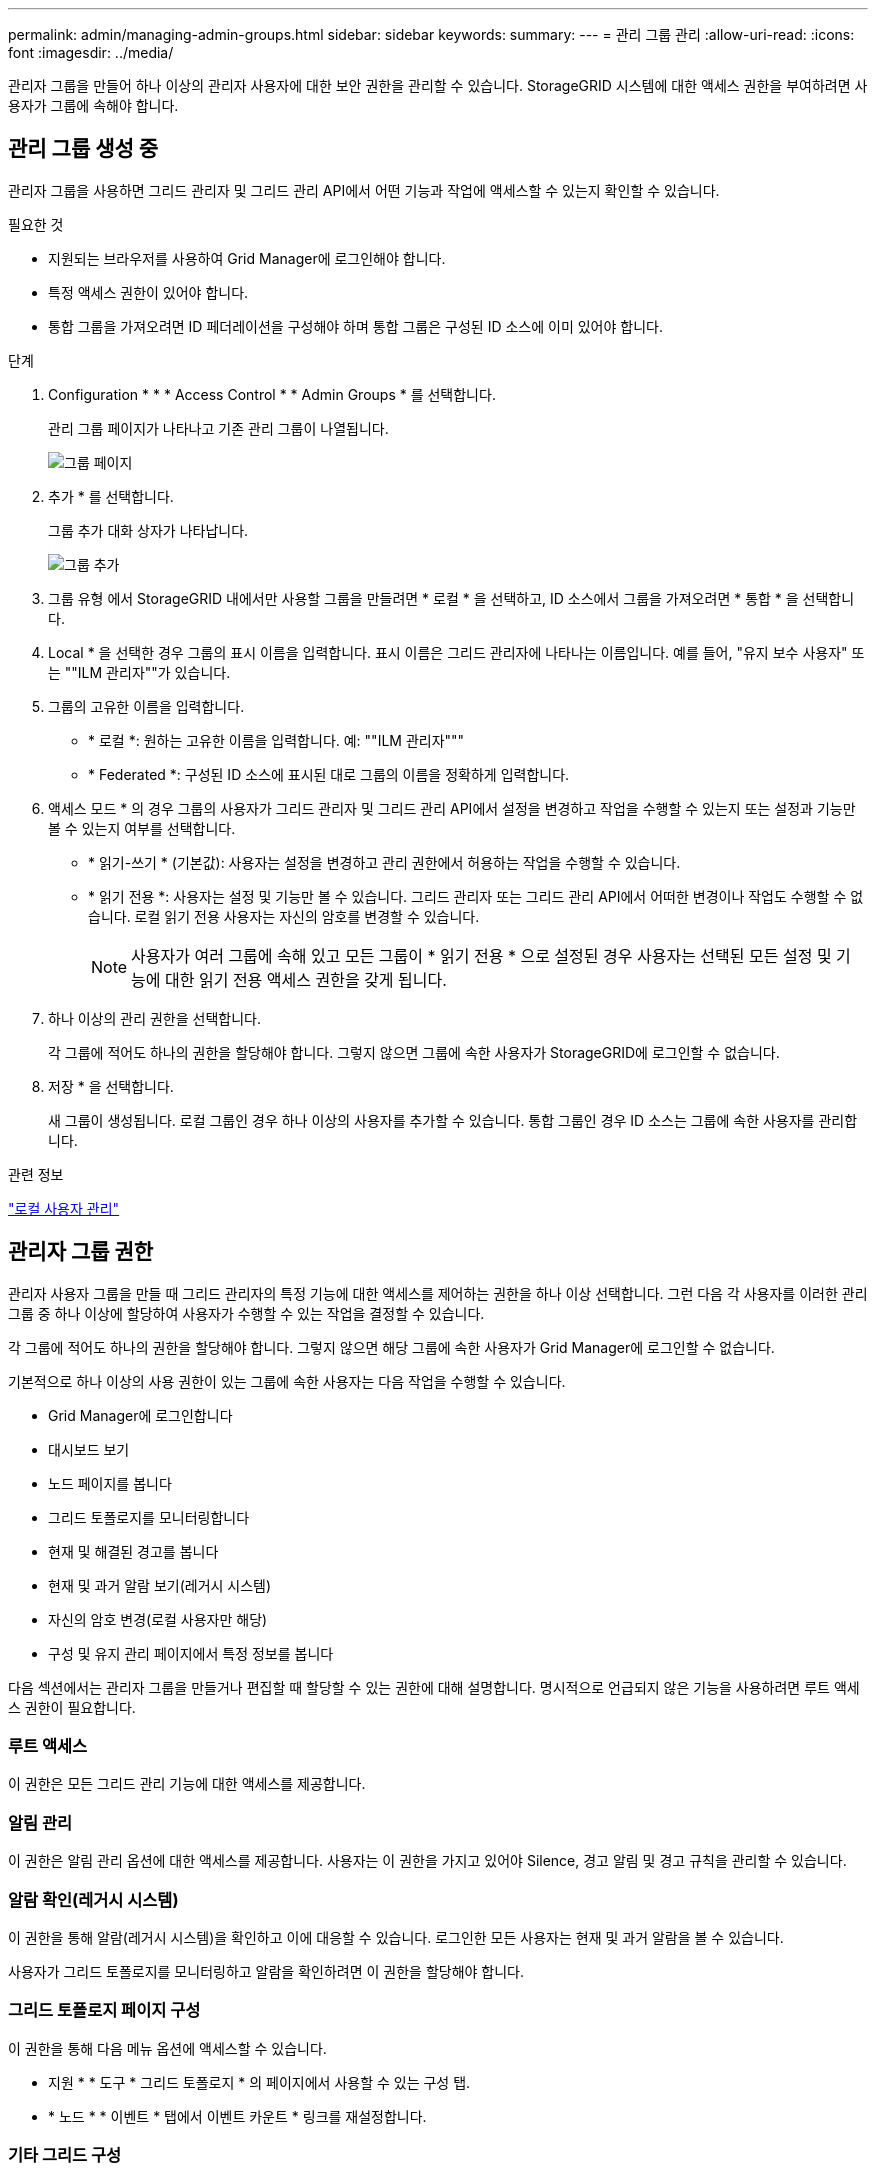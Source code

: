 ---
permalink: admin/managing-admin-groups.html 
sidebar: sidebar 
keywords:  
summary:  
---
= 관리 그룹 관리
:allow-uri-read: 
:icons: font
:imagesdir: ../media/


[role="lead"]
관리자 그룹을 만들어 하나 이상의 관리자 사용자에 대한 보안 권한을 관리할 수 있습니다. StorageGRID 시스템에 대한 액세스 권한을 부여하려면 사용자가 그룹에 속해야 합니다.



== 관리 그룹 생성 중

관리자 그룹을 사용하면 그리드 관리자 및 그리드 관리 API에서 어떤 기능과 작업에 액세스할 수 있는지 확인할 수 있습니다.

.필요한 것
* 지원되는 브라우저를 사용하여 Grid Manager에 로그인해야 합니다.
* 특정 액세스 권한이 있어야 합니다.
* 통합 그룹을 가져오려면 ID 페더레이션을 구성해야 하며 통합 그룹은 구성된 ID 소스에 이미 있어야 합니다.


.단계
. Configuration * * * Access Control * * Admin Groups * 를 선택합니다.
+
관리 그룹 페이지가 나타나고 기존 관리 그룹이 나열됩니다.

+
image::../media/groups.png[그룹 페이지]

. 추가 * 를 선택합니다.
+
그룹 추가 대화 상자가 나타납니다.

+
image::../media/add_group.png[그룹 추가]

. 그룹 유형 에서 StorageGRID 내에서만 사용할 그룹을 만들려면 * 로컬 * 을 선택하고, ID 소스에서 그룹을 가져오려면 * 통합 * 을 선택합니다.
. Local * 을 선택한 경우 그룹의 표시 이름을 입력합니다. 표시 이름은 그리드 관리자에 나타나는 이름입니다. 예를 들어, "유지 보수 사용자" 또는 ""ILM 관리자""가 있습니다.
. 그룹의 고유한 이름을 입력합니다.
+
** * 로컬 *: 원하는 고유한 이름을 입력합니다. 예: ""ILM 관리자"""
** * Federated *: 구성된 ID 소스에 표시된 대로 그룹의 이름을 정확하게 입력합니다.


. 액세스 모드 * 의 경우 그룹의 사용자가 그리드 관리자 및 그리드 관리 API에서 설정을 변경하고 작업을 수행할 수 있는지 또는 설정과 기능만 볼 수 있는지 여부를 선택합니다.
+
** * 읽기-쓰기 * (기본값): 사용자는 설정을 변경하고 관리 권한에서 허용하는 작업을 수행할 수 있습니다.
** * 읽기 전용 *: 사용자는 설정 및 기능만 볼 수 있습니다. 그리드 관리자 또는 그리드 관리 API에서 어떠한 변경이나 작업도 수행할 수 없습니다. 로컬 읽기 전용 사용자는 자신의 암호를 변경할 수 있습니다.
+

NOTE: 사용자가 여러 그룹에 속해 있고 모든 그룹이 * 읽기 전용 * 으로 설정된 경우 사용자는 선택된 모든 설정 및 기능에 대한 읽기 전용 액세스 권한을 갖게 됩니다.



. 하나 이상의 관리 권한을 선택합니다.
+
각 그룹에 적어도 하나의 권한을 할당해야 합니다. 그렇지 않으면 그룹에 속한 사용자가 StorageGRID에 로그인할 수 없습니다.

. 저장 * 을 선택합니다.
+
새 그룹이 생성됩니다. 로컬 그룹인 경우 하나 이상의 사용자를 추가할 수 있습니다. 통합 그룹인 경우 ID 소스는 그룹에 속한 사용자를 관리합니다.



.관련 정보
link:managing-local-users.html["로컬 사용자 관리"]



== 관리자 그룹 권한

관리자 사용자 그룹을 만들 때 그리드 관리자의 특정 기능에 대한 액세스를 제어하는 권한을 하나 이상 선택합니다. 그런 다음 각 사용자를 이러한 관리 그룹 중 하나 이상에 할당하여 사용자가 수행할 수 있는 작업을 결정할 수 있습니다.

각 그룹에 적어도 하나의 권한을 할당해야 합니다. 그렇지 않으면 해당 그룹에 속한 사용자가 Grid Manager에 로그인할 수 없습니다.

기본적으로 하나 이상의 사용 권한이 있는 그룹에 속한 사용자는 다음 작업을 수행할 수 있습니다.

* Grid Manager에 로그인합니다
* 대시보드 보기
* 노드 페이지를 봅니다
* 그리드 토폴로지를 모니터링합니다
* 현재 및 해결된 경고를 봅니다
* 현재 및 과거 알람 보기(레거시 시스템)
* 자신의 암호 변경(로컬 사용자만 해당)
* 구성 및 유지 관리 페이지에서 특정 정보를 봅니다


다음 섹션에서는 관리자 그룹을 만들거나 편집할 때 할당할 수 있는 권한에 대해 설명합니다. 명시적으로 언급되지 않은 기능을 사용하려면 루트 액세스 권한이 필요합니다.



=== 루트 액세스

이 권한은 모든 그리드 관리 기능에 대한 액세스를 제공합니다.



=== 알림 관리

이 권한은 알림 관리 옵션에 대한 액세스를 제공합니다. 사용자는 이 권한을 가지고 있어야 Silence, 경고 알림 및 경고 규칙을 관리할 수 있습니다.



=== 알람 확인(레거시 시스템)

이 권한을 통해 알람(레거시 시스템)을 확인하고 이에 대응할 수 있습니다. 로그인한 모든 사용자는 현재 및 과거 알람을 볼 수 있습니다.

사용자가 그리드 토폴로지를 모니터링하고 알람을 확인하려면 이 권한을 할당해야 합니다.



=== 그리드 토폴로지 페이지 구성

이 권한을 통해 다음 메뉴 옵션에 액세스할 수 있습니다.

* 지원 * * 도구 * 그리드 토폴로지 * 의 페이지에서 사용할 수 있는 구성 탭.
* * 노드 * * 이벤트 * 탭에서 이벤트 카운트 * 링크를 재설정합니다.




=== 기타 그리드 구성

이 권한은 추가 그리드 구성 옵션에 대한 액세스를 제공합니다.


IMPORTANT: 이러한 추가 옵션을 보려면 그리드 토폴로지 페이지 구성 권한도 있어야 합니다.

* 알람 * (레거시 시스템):
+
** 전체 알람
** 레거시 이메일 설정


* * ILM *:
+
** 스토리지 풀
** 보관 등급


* * 구성 * * 네트워크 설정 *
+
** 링크 비용


* * 구성 * * 시스템 설정 *:
+
** 표시 옵션
** 그리드 옵션
** 스토리지 옵션


* * 구성 * * 모니터링 *:
+
** 이벤트


* * 지원 *:
+
** AutoSupport






=== 테넌트 계정

이 권한은 * Tenants * * * Tenant Accounts * 페이지에 대한 액세스를 제공합니다.


NOTE: Grid Management API 버전 1(더 이상 사용되지 않음)에서는 이 권한을 사용하여 테넌트 그룹 정책을 관리하고, Swift 관리자 암호를 재설정하고, 루트 사용자 S3 액세스 키를 관리합니다.



=== 테넌트 루트 암호를 변경합니다

이 권한은 테넌트 계정 페이지의 * 루트 암호 변경 * 옵션에 대한 액세스를 제공하므로 테넌트의 로컬 루트 사용자에 대한 암호를 변경할 수 있는 사용자를 제어할 수 있습니다. 이 권한이 없는 사용자는 * 루트 암호 변경 * 옵션을 볼 수 없습니다.


NOTE: 이 권한을 할당하려면 먼저 그룹에 테넌트 계정 권한을 할당해야 합니다.



=== 유지 관리

이 권한을 통해 다음 메뉴 옵션에 액세스할 수 있습니다.

* * 구성 * * 시스템 설정 *:
+
** 도메인 이름 *
** 서버 인증서 *


* * 구성 * * 모니터링 *:
+
** 감사 *


* * 구성 * * 액세스 제어 *:
+
** 그리드 암호


* * 유지보수 * * 유지보수 태스크 *
+
** 서비스 해제
** 확장
** 복구


* * 유지보수 * * 네트워크 *:
+
** DNS 서버 *
** 그리드 네트워크 *
** NTP 서버 *


* * 유지보수 * * 시스템 *:
+
** 라이센스 *
** 복구 패키지
** 소프트웨어 업데이트


* * 지원 * * 툴 *:
+
** 로그


* 유지 관리 권한이 없는 사용자는 별표가 표시된 페이지를 볼 수는 있지만 편집할 수는 없습니다.




=== 메트릭 쿼리

이 권한은 * 지원 * * 도구 * 메트릭 * 페이지에 대한 액세스를 제공합니다. 이 권한은 또한 Grid Management API의 * Metrics * 섹션을 사용하여 맞춤형 Prometheus 메트릭 쿼리에 대한 액세스를 제공합니다.



=== ILM을 참조하십시오

이 권한은 다음 * ILM * 메뉴 옵션에 대한 액세스를 제공합니다.

* * 삭제 코딩 *
* * 규칙 *
* * 정책 *
* * 지역 *



NOTE: ILM * * * 스토리지 풀 * 및 * ILM * * 스토리지 등급 * 메뉴 옵션에 대한 액세스는 다른 그리드 구성 및 그리드 토폴로지 페이지 구성 권한에 의해 제어됩니다.



=== 개체 메타데이터 조회

이 권한은 * ILM * * 개체 메타데이터 조회 * 메뉴 옵션에 대한 액세스를 제공합니다.



=== 스토리지 어플라이언스 관리자

이 권한은 그리드 관리자를 통해 스토리지 어플라이언스에서 E-Series SANtricity System Manager에 대한 액세스를 제공합니다.



=== 사용 권한과 액세스 모드 간의 상호 작용

모든 권한에 대해 그룹의 액세스 모드 설정은 사용자가 설정을 변경하고 작업을 수행할 수 있는지 또는 관련 설정과 기능만 볼 수 있는지 여부를 결정합니다. 사용자가 여러 그룹에 속해 있고 모든 그룹이 * 읽기 전용 * 으로 설정된 경우 사용자는 선택된 모든 설정 및 기능에 대한 읽기 전용 액세스 권한을 갖게 됩니다.



=== Grid Management API에서 기능 비활성화

그리드 관리 API를 사용하여 StorageGRID 시스템의 특정 기능을 완전히 비활성화할 수 있습니다. 기능이 비활성화되면 해당 기능과 관련된 작업을 수행할 수 있는 권한을 아무도 할당할 수 없습니다.

.이 작업에 대해
비활성화된 기능 시스템을 사용하면 StorageGRID 시스템의 특정 기능에 액세스하지 못하게 할 수 있습니다. 루트 액세스 권한이 있는 관리자 그룹에 속한 루트 사용자나 사용자가 해당 기능을 사용할 수 없도록 하는 유일한 방법은 기능을 비활성화하는 것입니다.

이 기능이 어떻게 유용한지 이해하려면 다음 시나리오를 고려해 보십시오.

_Company A는 테넌트 계정을 생성하여 StorageGRID 시스템의 스토리지 용량을 임대하는 서비스 공급자입니다. 회사 A는 임차자의 객체 보안을 보호하기 위해 계정이 배포된 후 자신의 직원이 테넌트 계정에 액세스할 수 없도록 하려고 합니다. _

_회사 A는 그리드 관리 API에서 기능 비활성화 시스템을 사용하여 이 목표를 달성할 수 있습니다. 그리드 관리자(UI 및 API 모두)에서 * 테넌트 루트 암호 변경 * 기능을 완전히 비활성화함으로써 회사 A는 루트 액세스 권한이 있는 그룹에 속하는 루트 사용자 및 루트 사용자를 포함한 관리자 사용자가 테넌트 계정의 루트 사용자에 대한 암호를 변경할 수 없도록 할 수 있습니다



==== 비활성화된 피처를 다시 활성화합니다

기본적으로 그리드 관리 API를 사용하여 비활성화된 기능을 다시 활성화할 수 있습니다. 그러나 비활성화된 피처가 다시 활성화되지 않도록 하려면 * activateFeatures * 기능 자체를 비활성화할 수 있습니다.


CAUTION: activateFeatures * 기능은 다시 활성화할 수 없습니다. 이 기능을 비활성화하려는 경우 비활성화된 다른 모든 기능을 다시 활성화할 수 있는 기능이 영구적으로 손실됩니다. 손실된 기능을 복원하려면 기술 지원 부서에 문의해야 합니다.

자세한 내용은 S3 또는 Swift 클라이언트 애플리케이션 구현 지침을 참조하십시오.

.단계
. Grid Management API에 대한 Swagger 문서에 액세스합니다.
. 기능 비활성화 끝점을 찾습니다.
. 테넌트 루트 암호 변경 * 과 같은 기능을 비활성화하려면 다음과 같이 API로 본문을 보냅니다.
+
[listing]
----
{ "grid": {"changeTenantRootPassword": true} }
----
+
요청이 완료되면 테넌트 루트 암호 변경 기능이 비활성화됩니다. 테넌트 루트 암호 변경 관리 권한이 사용자 인터페이스에 더 이상 나타나지 않으며 테넌트의 루트 암호를 변경하려고 시도하는 모든 API 요청이 "'403 사용 금지'"로 실패합니다.

. 모든 기능을 다시 활성화하려면 다음과 같이 API로 본문을 보내십시오.
+
[listing]
----
{ "grid": null }
----
+
이 요청이 완료되면 테넌트 루트 암호 변경 기능을 포함한 모든 기능이 다시 활성화됩니다. 이제 사용자 인터페이스에 테넌트 루트 암호 변경 관리 권한이 표시되며, 사용자에게 루트 액세스 또는 테넌트 루트 암호 변경 관리 권한이 있는 경우 테넌트의 루트 암호를 변경하려고 시도하는 모든 API 요청이 성공합니다.

+

NOTE: 이전 예에서는 _ALL_DEACTED 피처가 재활성화됩니다. 비활성화된 상태로 유지되어야 하는 다른 기능이 비활성화된 경우, PUT 요청에 명시적으로 지정해야 합니다. 예를 들어, Change Tenant Root Password 기능을 다시 활성화하고 Alarm Acknowledgement 기능을 계속 비활성화하려면 다음 Put 요청을 보냅니다.

+
[listing]
----
{ "grid": { "alarmAcknowledgment": true } }
----


.관련 정보
link:using-grid-management-api.html["Grid Management API 사용"]



== 관리 그룹 수정

admin 그룹을 수정하여 그룹과 연결된 권한을 변경할 수 있습니다. 로컬 관리자 그룹의 경우 표시 이름을 업데이트할 수도 있습니다.

.필요한 것
* 지원되는 브라우저를 사용하여 Grid Manager에 로그인해야 합니다.
* 특정 액세스 권한이 있어야 합니다.


.단계
. Configuration * * * Access Control * * Admin Groups * 를 선택합니다.
. 그룹을 선택합니다.
+
시스템에 20개 이상의 항목이 포함된 경우 각 페이지에 한 번에 표시되는 행 수를 지정할 수 있습니다. 그런 다음 브라우저의 찾기 기능을 사용하여 현재 표시된 행에서 특정 항목을 검색할 수 있습니다.

. 편집 * 을 클릭합니다.
. 또는 로컬 그룹의 경우 사용자에게 표시할 그룹 이름(예: " 유지보수 사용자")을 입력합니다.
+
내부 그룹 이름인 고유한 이름은 변경할 수 없습니다.

. 선택적으로 그룹의 액세스 모드를 변경합니다.
+
** * 읽기-쓰기 * (기본값): 사용자는 설정을 변경하고 관리 권한에서 허용하는 작업을 수행할 수 있습니다.
** * 읽기 전용 *: 사용자는 설정 및 기능만 볼 수 있습니다. 그리드 관리자 또는 그리드 관리 API에서 어떠한 변경이나 작업도 수행할 수 없습니다. 로컬 읽기 전용 사용자는 자신의 암호를 변경할 수 있습니다.
+

NOTE: 사용자가 여러 그룹에 속해 있고 모든 그룹이 * 읽기 전용 * 으로 설정된 경우 사용자는 선택된 모든 설정 및 기능에 대한 읽기 전용 액세스 권한을 갖게 됩니다.



. 필요에 따라 그룹 권한을 추가하거나 제거합니다.
+
관리자 그룹 권한에 대한 정보를 봅니다.

. 저장 * 을 선택합니다.


.관련 정보
<<관리자 그룹 권한>>



== 관리 그룹 삭제

시스템에서 그룹을 제거하고 그룹과 관련된 모든 권한을 제거하려면 관리자 그룹을 삭제할 수 있습니다. admin 그룹을 삭제하면 그룹에서 모든 admin 사용자가 제거되지만 admin 사용자는 삭제되지 않습니다.

.필요한 것
* 지원되는 브라우저를 사용하여 Grid Manager에 로그인해야 합니다.
* 특정 액세스 권한이 있어야 합니다.


.이 작업에 대해
그룹을 삭제하면 다른 그룹에 의해 권한을 부여하지 않는 한 해당 그룹에 할당된 사용자는 그리드 관리자에 대한 모든 액세스 권한을 잃게 됩니다.

.단계
. Configuration * * * Access Control * * Admin Groups * 를 선택합니다.
. 그룹 이름을 선택합니다.
+
시스템에 20개 이상의 항목이 포함된 경우 각 페이지에 한 번에 표시되는 행 수를 지정할 수 있습니다. 그런 다음 브라우저의 찾기 기능을 사용하여 현재 표시된 행에서 특정 항목을 검색할 수 있습니다.

. 제거 * 를 선택합니다.
. OK * 를 선택합니다.

